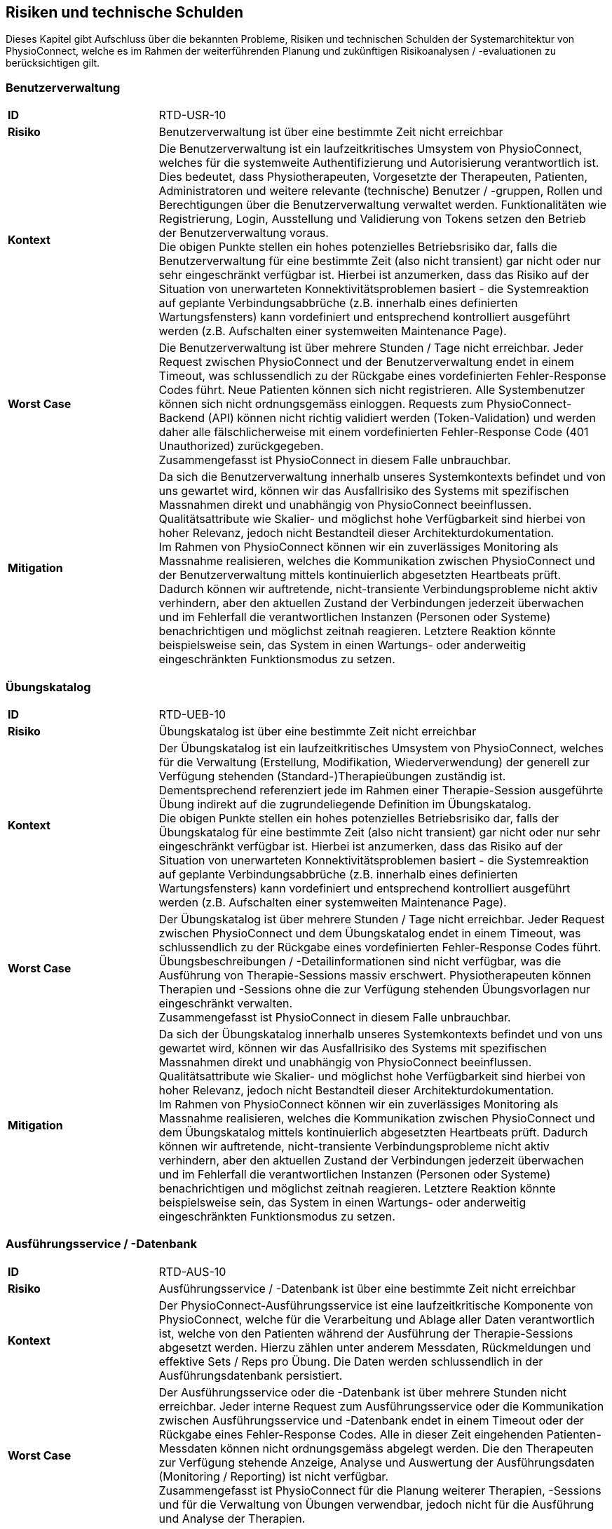 [[section-technical-risks]]
== Risiken und technische Schulden

Dieses Kapitel gibt Aufschluss über die bekannten Probleme, Risiken und technischen Schulden der Systemarchitektur von PhysioConnect, welche es im Rahmen der weiterführenden Planung und zukünftigen Risikoanalysen / -evaluationen zu berücksichtigen gilt.

=== Benutzerverwaltung

[cols="2,6"]
|===
|**ID**|RTD-USR-10
|**Risiko**|Benutzerverwaltung ist über eine bestimmte Zeit nicht erreichbar
|**Kontext**|Die Benutzerverwaltung ist ein laufzeitkritisches Umsystem von PhysioConnect, welches für die systemweite Authentifizierung und Autorisierung verantwortlich ist. Dies bedeutet, dass Physiotherapeuten, Vorgesetzte der Therapeuten, Patienten, Administratoren und weitere relevante (technische) Benutzer / -gruppen, Rollen und Berechtigungen über die Benutzerverwaltung verwaltet werden. Funktionalitäten wie Registrierung, Login, Ausstellung und Validierung von Tokens setzen den Betrieb der Benutzerverwaltung voraus. +
Die obigen Punkte stellen ein hohes potenzielles Betriebsrisiko dar, falls die Benutzerverwaltung für eine bestimmte Zeit (also nicht transient) gar nicht oder nur sehr eingeschränkt verfügbar ist. Hierbei ist anzumerken, dass das Risiko auf der Situation von unerwarteten Konnektivitätsproblemen basiert - die Systemreaktion auf geplante Verbindungsabbrüche (z.B. innerhalb eines definierten Wartungsfensters) kann vordefiniert und entsprechend kontrolliert ausgeführt werden (z.B. Aufschalten einer systemweiten Maintenance Page).
|**Worst Case**|Die Benutzerverwaltung ist über mehrere Stunden / Tage nicht erreichbar. Jeder Request zwischen PhysioConnect und der Benutzerverwaltung endet in einem Timeout, was schlussendlich zu der Rückgabe eines vordefinierten Fehler-Response Codes führt. Neue Patienten können sich nicht registrieren. Alle Systembenutzer können sich nicht ordnungsgemäss einloggen. Requests zum PhysioConnect-Backend (API) können nicht richtig validiert werden (Token-Validation) und werden daher alle fälschlicherweise mit einem vordefinierten Fehler-Response Code (401 Unauthorized) zurückgegeben. +
Zusammengefasst ist PhysioConnect in diesem Falle unbrauchbar.
|**Mitigation**|Da sich die Benutzerverwaltung innerhalb unseres Systemkontexts befindet und von uns gewartet wird, können wir das Ausfallrisiko des Systems mit spezifischen Massnahmen direkt und unabhängig von PhysioConnect beeinflussen. Qualitätsattribute wie Skalier- und möglichst hohe Verfügbarkeit sind hierbei von hoher Relevanz, jedoch nicht Bestandteil dieser Architekturdokumentation. +
Im Rahmen von PhysioConnect können wir ein zuverlässiges Monitoring als Massnahme realisieren, welches die Kommunikation zwischen PhysioConnect und der Benutzerverwaltung mittels kontinuierlich abgesetzten Heartbeats prüft. Dadurch können wir auftretende, nicht-transiente Verbindungsprobleme nicht aktiv verhindern, aber den aktuellen Zustand der Verbindungen jederzeit überwachen und im Fehlerfall die verantwortlichen Instanzen (Personen oder Systeme) benachrichtigen und möglichst zeitnah reagieren. Letztere Reaktion könnte beispielsweise sein, das System in einen Wartungs- oder anderweitig eingeschränkten Funktionsmodus zu setzen.
|===

=== Übungskatalog

[cols="2,6"]
|===
|**ID**|RTD-UEB-10
|**Risiko**|Übungskatalog ist über eine bestimmte Zeit nicht erreichbar
|**Kontext**|Der Übungskatalog ist ein laufzeitkritisches Umsystem von PhysioConnect, welches für die Verwaltung (Erstellung, Modifikation, Wiederverwendung) der generell zur Verfügung stehenden (Standard-)Therapieübungen zuständig ist. Dementsprechend referenziert jede im Rahmen einer Therapie-Session ausgeführte Übung indirekt auf die zugrundeliegende Definition im Übungskatalog. +
Die obigen Punkte stellen ein hohes potenzielles Betriebsrisiko dar, falls der Übungskatalog für eine bestimmte Zeit (also nicht transient) gar nicht oder nur sehr eingeschränkt verfügbar ist. Hierbei ist anzumerken, dass das Risiko auf der Situation von unerwarteten Konnektivitätsproblemen basiert - die Systemreaktion auf geplante Verbindungsabbrüche (z.B. innerhalb eines definierten Wartungsfensters) kann vordefiniert und entsprechend kontrolliert ausgeführt werden (z.B. Aufschalten einer systemweiten Maintenance Page).
|**Worst Case**|Der Übungskatalog ist über mehrere Stunden / Tage nicht erreichbar. Jeder Request zwischen PhysioConnect und dem Übungskatalog endet in einem Timeout, was schlussendlich zu der Rückgabe eines vordefinierten Fehler-Response Codes führt. Übungsbeschreibungen / -Detailinformationen sind nicht verfügbar, was die Ausführung von Therapie-Sessions massiv erschwert. Physiotherapeuten können Therapien und -Sessions ohne die zur Verfügung stehenden Übungsvorlagen nur eingeschränkt verwalten. +
Zusammengefasst ist PhysioConnect in diesem Falle unbrauchbar.
|**Mitigation**|Da sich der Übungskatalog innerhalb unseres Systemkontexts befindet und von uns gewartet wird, können wir das Ausfallrisiko des Systems mit spezifischen Massnahmen direkt und unabhängig von PhysioConnect beeinflussen. Qualitätsattribute wie Skalier- und möglichst hohe Verfügbarkeit sind hierbei von hoher Relevanz, jedoch nicht Bestandteil dieser Architekturdokumentation. +
Im Rahmen von PhysioConnect können wir ein zuverlässiges Monitoring als Massnahme realisieren, welches die Kommunikation zwischen PhysioConnect und dem Übungskatalog mittels kontinuierlich abgesetzten Heartbeats prüft. Dadurch können wir auftretende, nicht-transiente Verbindungsprobleme nicht aktiv verhindern, aber den aktuellen Zustand der Verbindungen jederzeit überwachen und im Fehlerfall die verantwortlichen Instanzen (Personen oder Systeme) benachrichtigen und möglichst zeitnah reagieren. Letztere Reaktion könnte beispielsweise sein, das System in einen Wartungs- oder anderweitig eingeschränkten Funktionsmodus zu setzen.
|===

=== Ausführungsservice / -Datenbank

[cols="2,6"]
|===
|**ID**|RTD-AUS-10
|**Risiko**|Ausführungsservice / -Datenbank ist über eine bestimmte Zeit nicht erreichbar
|**Kontext**|Der PhysioConnect-Ausführungsservice ist eine laufzeitkritische Komponente von PhysioConnect, welche für die Verarbeitung und Ablage aller Daten verantwortlich ist, welche von den Patienten während der Ausführung der Therapie-Sessions abgesetzt werden. Hierzu zählen unter anderem Messdaten, Rückmeldungen und effektive Sets / Reps pro Übung. Die Daten werden schlussendlich in der Ausführungsdatenbank persistiert.
|**Worst Case**|Der Ausführungsservice oder die -Datenbank ist über mehrere Stunden nicht erreichbar. Jeder interne Request zum Ausführungsservice oder die Kommunikation zwischen Ausführungsservice und -Datenbank endet in einem Timeout oder der Rückgabe eines Fehler-Response Codes. Alle in dieser Zeit eingehenden Patienten-Messdaten können nicht ordnungsgemäss abgelegt werden. Die den Therapeuten zur Verfügung stehende Anzeige, Analyse und Auswertung der Ausführungsdaten (Monitoring / Reporting) ist nicht verfügbar. +
Zusammengefasst ist PhysioConnect für die Planung weiterer Therapien, -Sessions und für die Verwaltung von Übungen verwendbar, jedoch nicht für die Ausführung und Analyse der Therapien.
|**Mitigation**|Der Ausführungsservice sowie die -Datenbank sind ein direkter Bestandteil der PhysioConnect-Systemarchitektur, weshalb sie von uns aktiv verwaltet werden können. Somit können wir beispielsweise mittels dem Einsatz eines Failover-Clusters inkl. aktiver Datenreplikation eine hohe Ausfallsicherheit gewährleisten, welche für eine stets zuverlässige Verarbeitung und Ablage der Ausführungsdaten notwendig ist. Als weitere sinnvolle Massnahme wird die Implementation eines zuverlässigen Monitorings angesehen.
|===

[cols="2,6"]
|===
|**ID**|RTD-AUS-20
|**Risiko**|Technischer Fehler oder Cyber-Attacke führt zu Datenverlust / -korruption in Ausführungsdatenbank
|**Kontext**|In der Ausführungsdatenbank werden diejenigen Daten abgelegt, welche von den Patienten während der Ausführung der Therapie-Sessions abgesetzt werden. Hierzu zählen unter anderem Messdaten, Rückmeldungen und effektive Sets / Reps pro Übung. +
Im Falle eines technischen Fehlers oder einer Cyber-Attacke besteht das Risiko, dass die Datenkonsistenz / -integrität durch eine Korruption beeinträchtigt wird, oder dass Daten gänzlich verloren gehen. Im Falle von korrupten Daten muss ebenfalls mit unerwarteten side-effects seitens der Applikationslogik von PhysioConnect gerechnet werden.
|**Worst Case**|Der vom Fehler betroffene Teil der Daten ist korrupt oder geht gänzlich verloren und kann nicht mehr zuverlässig wiederhergestellt werden. Je nach Korruptionsgrad der Daten funktioniert PhysioConnect bei der Anzeige / Verwaltung von betroffenen Datensätzen nicht mehr korrekt und führt zu unerwarteten Fehlern.
|**Mitigation**
a|
Die folgenden Mitigationsmassnahmen bestehen hierbei:

* Regelmässige Backups: +
Durch die regelmässige Erstellung von Sicherungskopien der Datenbank kann die Datenbank in einen früheren, konsistenten Zustand zurückgesetzt werden. Heutige Cloud-Provider bieten dazu meist automatische Backups (Beispiel: https://learn.microsoft.com/en-us/azure/cosmos-db/online-backup-and-restore[Azure Cosmos DB]) und konfigurierbare Backup- und Retention-Policies an.
* Datenintegritätsprüfungen: +
Die Mehrheit der heutigen Datenbanksysteme enthält Werkzeuge / Tools zur Überprüfung der Datenintegrität, z.B. Prüfsummen oder Validierungsregeln. Diese können verwendet werden, um Probleme mit den Daten zu erkennen und - falls möglich automatisiert - zu beheben.
* Transaktionsmanagement: +
Mit Hilfe von Transaktionen kann zu einem gewissen Grad sichergestellt werden, dass entweder vorgenommenen Datenänderungen übernommen werden (commit) oder alles zurückgesetzt wird (rollback). Dies trägt massgeblich zur Datenintegrität bei.
* Replikation: +
Die Replikation der Daten auf mehrere Server bietet einen gewissen Schutz vor technisch bedingten Datenverlusten.
* User Access Control (Zugriffskontrolle, Autorisierung): +
Durch die aktive Kontrolle und Einschränkung, welche Benutzer(-gruppen) Zugriff auf die Datenbank haben und welche Aktionen ausgeführt werden dürfen, kann man Datenbeschädigungen durch versehentliche oder böswillige Änderungen der Daten verhindern.

|===

=== Betriebskosten

[cols="2,6"]
|===
|**ID**|RTD-TRA-10
|**Risiko**|Messdaten-Traffic führt zu hohen Betriebskosten
|**Kontext**|Die während der Ausführung der Therapie-Sessions aufgezeichneten Patienten-Messdaten werden kontinuierlich an PhysioConnect übermittelt und in der Verantwortung des Ausführungssservice verarbeitet und abgelegt. Dies kann - je nach Anzahl Patienten und parallel ausgeführter Therapie-Sessions - zu einem beachtlichen Netzwerk-Traffic führen. In Kombination mit einem "Pay as you go"-Kostenmodell, welches bei aktuellen Cloud-Providern standardmässig verwendet wird, kann dies zu teils hohen Betriebskosten führen, welche dem Kunden schlussendlich weiterverrechnet werden.
|**Worst Case**|Ein konstant hoher Netzwerk-Traffic (basierend auf der Menge übermittelter Patienten-Messdaten) führt zu ungeplant hohen Betriebskosten, welche dem Kunden gegenüber begründet werden müssen. Je nach vorab getätigten, kundenspezifischen Kostenvereinbarungen kann dies zu negativer Resonanz und - schlimmstenfalls - der Kündigung unseres Produkts führen.
|**Mitigation**|Um unerwünschten Kostenfallen bestmöglichst vorzubeugen, sollten die von den Cloud-Providern bereitgestellten Preisrechner (Beispiel: https://azure.microsoft.com/en-us/pricing/calculator/[Azure pricing calculator]) kontinuierlich verwendet werden. Zudem sollten Kosten-Thresholds definiert und innerhalb des Administrationsportals des Cloud-Providers gesetzt werden, welche im Falle einer Überschreitung der gesetzten Kosten-Thresholds eine entsprechende Benachrichtigung auslösen. +
Zudem sind sowohl der aktuelle Ressourcenverbrauch als auch die prognostizierten Kosten periodisch mit dem betroffenen Kunden zu besprechen, um Missverständnisse und negative Überraschungen bestmöglichst zu verhindern.
|===

=== Implementationsaufwand

[cols="2,6"]
|===
|**ID**|RTD-AUF-10
|**Risiko**|Implementationsaufwand ist bei gegebenem Zeitplan zu hoch
|**Kontext**|Der für die Realisierung eines __Minimum Viable Products (MVP)__ vorgegebene link:02_architecture_constraints.adoc#section-architecture-constraints[Zeitplan (CS-ORG-10)] soll eine möglichst kurze Time-to-Market sicherstellen, welche für unser Startup finanztechnisch relevant ist. Zudem ist das link:02_architecture_constraints.adoc#section-architecture-constraints[Entwicklungsteam (CS-ORG-30)] fest vorgegeben und besteht aktuell lediglich aus zwei Mitgliedern. +
Diesbezüglich besteht das Risiko, dass der für die Implementation von PhysioConnect einhergehende Implementationsaufwand den Rahmen des vorgegeben Zeitplans nicht einhalten kann. 
|**Worst Case**|Falls nach Ablauf des vorgegebenen Zeitrahmens kein lauffähiges MVP bereitsteht, kann dies zu eventuellen Absagen von interessierten Kunden führen, welche wir bereits während der Implementationsphase mit der Präsentation unseres Konzepts / Systemvision überzeugen konnten.
|**Mitigation**|Grundsätzlich zielt Scrum als Vorgehensmodell (siehe link:02_architecture_constraints.adoc#section-architecture-constraints[Randbedingung CS-ORG-20]) darauf ab, mittels dem Einsatz eines https://www.scrum.org/resources/blog/three-pillars-empiricism-scrum[empirischen Entwicklungsprozesses (Inspection, Adaption, Transparency)] möglichst agil auf etwaige Veränderungen reagieren zu können. Durch die iterativ-inkrementelle Arbeitsweise ist ein schnelles Feedback möglich, unter anderem auch hinsichtlich des "Big Pictures" bzw. dem einzuhaltenden Zeitrahmen, welcher sich um das Entwicklungsvorhaben spannt. Es soll also regelmässig geprüft und geschätzt werden, ob der aktuell als Teil des MVP erforderliche Scope in der noch bestehenden Restzeit realisierbar ist. Ist dies nicht der Fall, sollte schnellstmöglich ein Kompromiss zwischen einer möglichen Erweiterung des Zeitrahmens und der Reduzierung des MVP-Scopes vereinbart werden. Wichtig dabei ist: Die Qualität des Produkts und die Einhaltung der architekturrelevanten Qualitätsanforderungen darf nicht darunter leiden.
|===
